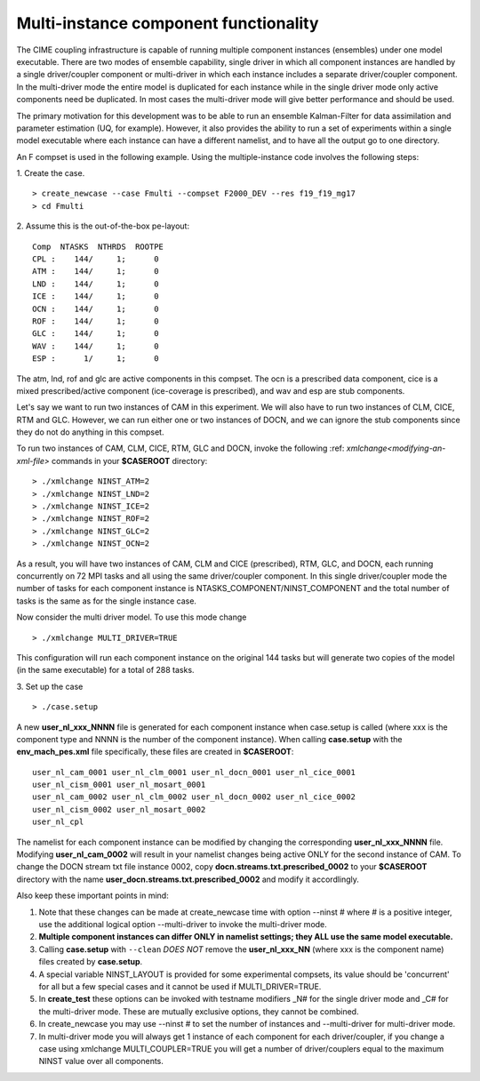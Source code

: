 .. _multi-instance:

Multi-instance component functionality
======================================

The CIME coupling infrastructure is capable of running multiple
component instances (ensembles) under one model executable.  There are
two modes of ensemble capability, single driver in which all component
instances are handled by a single driver/coupler component or
multi-driver in which each instance includes a separate driver/coupler
component.  In the multi-driver mode the entire model is duplicated
for each instance while in the single driver mode only active
components need be duplicated.  In most cases the multi-driver mode
will give better performance and should be used.

The primary motivation for this development was to be able to run an
ensemble Kalman-Filter for data assimilation and parameter estimation
(UQ, for example).  However, it also provides the ability to run a set
of experiments within a single model executable where each instance
can have a different namelist, and to have all the output go to one
directory.

An F compset is used in the following example. Using the
multiple-instance code involves the following steps:

1. Create the case.
::

   > create_newcase --case Fmulti --compset F2000_DEV --res f19_f19_mg17
   > cd Fmulti

2. Assume this is the out-of-the-box pe-layout:
::

   Comp  NTASKS  NTHRDS  ROOTPE
   CPL :    144/     1;      0
   ATM :    144/     1;      0
   LND :    144/     1;      0
   ICE :    144/     1;      0
   OCN :    144/     1;      0
   ROF :    144/     1;      0
   GLC :    144/     1;      0
   WAV :    144/     1;      0
   ESP :      1/     1;      0

The atm, lnd, rof and glc are active components in this compset. The ocn is
a prescribed data component, cice is a mixed prescribed/active
component (ice-coverage is prescribed), and wav and esp are stub
components.

Let's say we want to run two instances of CAM in this experiment.  We
will also have to run two instances of CLM, CICE, RTM and GLC.  However, we
can run either one or two instances of DOCN, and we can ignore the
stub components since they do not do anything in this compset.

To run two instances of CAM, CLM, CICE, RTM, GLC and DOCN, invoke the following :ref: `xmlchange<modifying-an-xml-file>` commands in your **$CASEROOT** directory:
::

   > ./xmlchange NINST_ATM=2
   > ./xmlchange NINST_LND=2
   > ./xmlchange NINST_ICE=2
   > ./xmlchange NINST_ROF=2
   > ./xmlchange NINST_GLC=2
   > ./xmlchange NINST_OCN=2

As a result, you will have two instances of CAM, CLM and CICE (prescribed), RTM, GLC, and DOCN, each running concurrently on 72 MPI tasks and all using the same driver/coupler component.   In this single driver/coupler mode the number of tasks for each component instance is NTASKS_COMPONENT/NINST_COMPONENT and the total number of tasks is the same as for the single instance case.

Now consider the multi driver model.
To use this mode change
::

   > ./xmlchange MULTI_DRIVER=TRUE

This configuration will run each component instance on the original 144 tasks but will generate two copies of the model (in the same executable) for a total of 288 tasks.

3. Set up the case
::

   > ./case.setup

A new **user_nl_xxx_NNNN** file is generated for each component instance when case.setup is called (where xxx is the component type and NNNN is the number of the component instance).
When calling **case.setup** with the **env_mach_pes.xml** file specifically, these files are created in **$CASEROOT**:
::

   user_nl_cam_0001 user_nl_clm_0001 user_nl_docn_0001 user_nl_cice_0001
   user_nl_cism_0001 user_nl_mosart_0001
   user_nl_cam_0002 user_nl_clm_0002 user_nl_docn_0002 user_nl_cice_0002
   user_nl_cism_0002 user_nl_mosart_0002
   user_nl_cpl

The namelist for each component instance can be modified by changing the corresponding **user_nl_xxx_NNNN** file.
Modifying **user_nl_cam_0002** will result in your namelist changes being active ONLY for the second instance of CAM.
To change the DOCN stream txt file instance 0002, copy **docn.streams.txt.prescribed_0002** to your **$CASEROOT** directory with the name **user_docn.streams.txt.prescribed_0002** and modify it accordlingly.

Also keep these important points in mind:

#. Note that these changes can be made at create_newcase time with option --ninst # where # is a positive integer, use the additional logical option --multi-driver to invoke the multi-driver mode.

#. **Multiple component instances can differ ONLY in namelist settings; they ALL use the same model executable.**

#. Calling **case.setup** with ``--clean`` *DOES NOT* remove the **user_nl_xxx_NN** (where xxx is the component name) files created by **case.setup**.

#. A special variable NINST_LAYOUT is provided for some experimental compsets, its value should be
   'concurrent' for all but a few special cases and it cannot be used if MULTI_DRIVER=TRUE.

#. In **create_test** these options can be invoked with testname modifiers _N# for the single driver mode and _C# for the multi-driver mode.  These are mutually exclusive options, they cannot be combined.

#. In create_newcase you may use --ninst # to set the number of instances and --multi-driver for multi-driver mode.

#. In multi-driver mode you will always get 1 instance of each component for each driver/coupler, if you change a case using xmlchange MULTI_COUPLER=TRUE you will get a number of driver/couplers equal to the maximum NINST value over all components.

